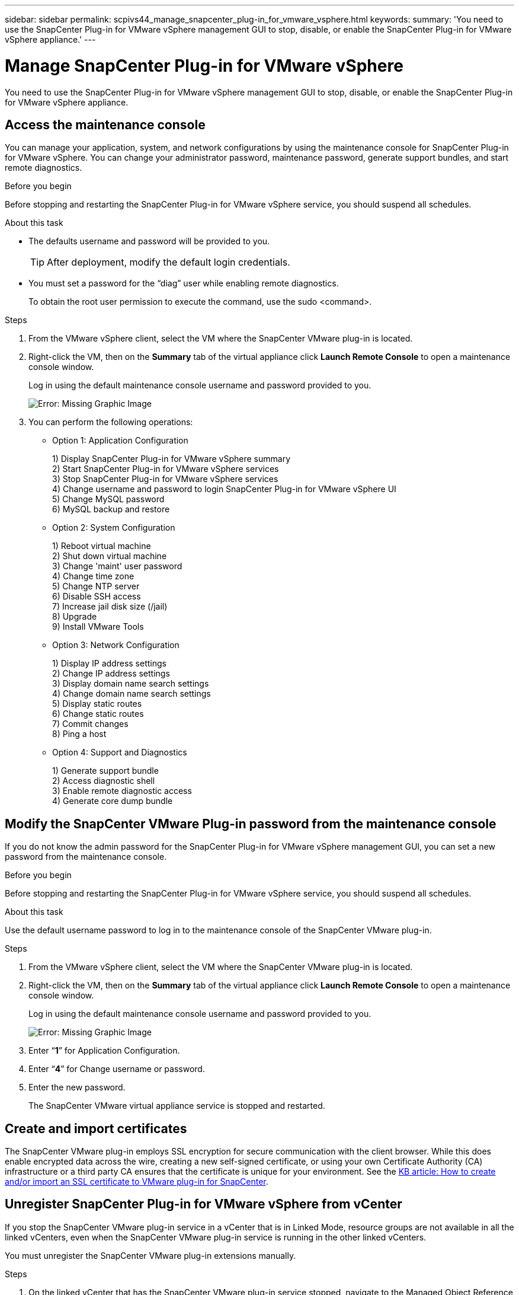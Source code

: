 ---
sidebar: sidebar
permalink: scpivs44_manage_snapcenter_plug-in_for_vmware_vsphere.html
keywords:
summary: 'You need to use the SnapCenter Plug-in for VMware vSphere management GUI to stop, disable, or enable the SnapCenter Plug-in for VMware vSphere appliance.'
---

= Manage SnapCenter Plug-in for VMware vSphere
:hardbreaks:
:nofooter:
:icons: font
:linkattrs:
:imagesdir: ./media/

//
// This file was created with NDAC Version 2.0 (August 17, 2020)
//
// 2020-09-09 12:24:27.192315
//

[.lead]
You need to use the SnapCenter Plug-in for VMware vSphere management GUI to stop, disable, or enable the SnapCenter Plug-in for VMware vSphere appliance.

== Access the maintenance console

You can manage your application, system, and network configurations by using the maintenance console for SnapCenter Plug-in for VMware vSphere. You can change your administrator password, maintenance password, generate support bundles, and start remote diagnostics.

.Before you begin

Before stopping and restarting the SnapCenter Plug-in for VMware vSphere service, you should suspend all schedules.

.About this task

* The defaults username and password will be provided to you.
+
TIP: After deployment, modify the default login credentials.

* You must set a password for the “diag” user while enabling remote diagnostics.
+
To obtain the root user permission to execute the command, use the sudo <command>.

.Steps

. From the VMware vSphere client, select the VM where the SnapCenter VMware plug-in is located.
. Right-click the VM, then on the *Summary* tab of the virtual appliance click *Launch Remote Console* to open a maintenance console window.
+
Log in using the default maintenance console username and password provided to you.
+
image:scpivs44_image11.png[Error: Missing Graphic Image]

. You can perform the following operations:
+
* Option 1: Application Configuration
+
1) Display SnapCenter Plug-in for VMware vSphere summary
2) Start SnapCenter Plug-in for VMware vSphere services
3) Stop SnapCenter Plug-in for VMware vSphere services
4) Change username and password to login SnapCenter Plug-in for VMware vSphere UI
5) Change MySQL password
6) MySQL backup and restore
+
* Option 2: System Configuration
+
1) Reboot virtual machine
2) Shut down virtual machine
3) Change 'maint' user password
4) Change time zone
5) Change NTP server
6) Disable SSH access
7) Increase jail disk size (/jail)
8) Upgrade
9) Install VMware Tools
+
* Option 3: Network Configuration
+
1) Display IP address settings
2) Change IP address settings
3) Display domain name search settings
4) Change domain name search settings
5) Display static routes
6) Change static routes
7) Commit changes
8) Ping a host
+
* Option 4: Support and Diagnostics
+
1) Generate support bundle
2) Access diagnostic shell
3) Enable remote diagnostic access
4) Generate core dump bundle

== Modify the SnapCenter VMware Plug-in password from the maintenance console

If you do not know the admin password for the SnapCenter Plug-in for VMware vSphere management GUI, you can set a new password from the maintenance console.

.Before you begin

Before stopping and restarting the SnapCenter Plug-in for VMware vSphere service, you should suspend all schedules.

.About this task

Use the default username password to log in to the maintenance console of the SnapCenter VMware plug-in.

.Steps

. From the VMware vSphere client, select the VM where the SnapCenter VMware plug-in is located.
. Right-click the VM, then on the *Summary* tab of the virtual appliance click *Launch Remote Console* to open a maintenance console window.
+
Log in using the default maintenance console username and password provided to you.
+
image:scpivs44_image29.jpg[Error: Missing Graphic Image]

. Enter “*1*” for Application Configuration.
. Enter “*4*” for Change username or password.
. Enter the new password.
+
The SnapCenter VMware virtual appliance service is stopped and restarted.

== Create and import certificates

The SnapCenter VMware plug-in employs SSL encryption for secure communication with the client browser. While this does enable encrypted data across the wire, creating a new self-signed certificate, or using your own Certificate Authority (CA) infrastructure or a third party CA ensures that the certificate is unique for your environment. See the https://kb.netapp.com/Advice_and_Troubleshooting/Data_Protection_and_Security/SnapCenter/How_to_create_and_or_import_an_SSL_certificate_to_SnapCenter_Plug-in_for_VMware_vSphere_(SCV)[KB article: How to create and/or import an SSL certificate to VMware plug-in for SnapCenter^].

== Unregister SnapCenter Plug-in for VMware vSphere from vCenter
//Updated for BURT 1378132, March 2021 Madhulika (Changed the title)

If you stop the SnapCenter VMware plug-in service in a vCenter that is in Linked Mode, resource groups are not available in all the linked vCenters, even when the SnapCenter VMware plug-in service is running in the other linked vCenters.

You must unregister the SnapCenter VMware plug-in extensions manually.

.Steps

. On the linked vCenter that has the SnapCenter VMware plug-in service stopped, navigate to the Managed Object Reference (MOB) manager.
. In the Properties option, select Extension Manager to display a list of the registered extensions.
. Unregister the extensions `com.netapp.scv.client` and `com.netapp.aegis`.

== Disable and enable SnapCenter Plug-in for VMware vSphere

If you no longer need the SnapCenter data protection features, you must change the configuration of the SnapCenter VMware plug-in. For example, if you deployed the plug-in in a test environment, you might need to disable the SnapCenter features in that environment and enable them in a production environment.

.Before you begin

* You must have administrator privileges.
* Make sure that no SnapCenter jobs are running.

.About this task

When you disable the SnapCenter VMware plug-in, all resource groups are suspended and the plug-in is unregistered as an extension in vCenter.

When you enable the SnapCenter VMware plug-in, the plug-in is registered as an extension in vCenter, all resource groups are in production mode, and all schedules are enabled.

.Steps

. Optional: Back up the SnapCenter VMware plug-in MySQL repository in case you want to restore it to a new virtual appliance.
+
link:scpivs44_back_up_the_snapcenter_plug-in_for_vmware_vsphere_mysql_database.html[Back up the SnapCenter Plug-in for VMware vSphere MySQL database].
. Log in to the SnapCenter VMware plug-in management GUI using the format `https://<OVA-IP-address>:8080`.
+
The IP of the SnapCenter VMware plug-in is displayed when you deploy the plug-in.

. Click *Configuration* in the left navigation pane, and then unselect the Service option in the *Plug-in Details* section to disable the plug-in.
. Confirm your choice.

** If you only used the SnapCenter VMware plug-in to perform VM consistent backups
+
The plug-in is disabled, and no further action is required.

** If you used the SnapCenter VMware plug-in to perform application-consistent backups
+
The plug-in is disabled and further cleanup is required.

.. Log in to VMware vSphere.
.. Power down the VM and then delete the VM.
// Updated for BURT 1378132
.. In the left navigator screen, right-click the instance of the SnapCenter VMware plug-in (the name of the `.ova` file` `that was used when the virtual appliance was deployed) and select *Delete from Disk*.
.. Log in to SnapCenter and remove the vSphere host.

== Remove SnapCenter Plug-in for VMware vSphere

If you no longer need to use the SnapCenter data protection features, you must disable the SnapCenter VMware plug-in to unregister it from vCenter, then remove the SnapCenter VMware plug-in from vCenter, and then manually delete leftover files.

.Before you begin

* You must have administrator privileges.
* Make sure that no SnapCenter jobs are running.

.Steps

. Log in to the SnapCenter VMware plug-in management GUI using the format `https://<OVA-IP-address>:8080`.
+
The IP of the SnapCenter VMware plug-in is displayed when you deploy the plug-in.

. Click *Configuration* in the left navigation pane, and then unselect the Service option in the *Plug-in Details* section to disable the plug-in.
. Log in to VMware vSphere.
. In the left navigator screen, right-click the instance of the SnapCenter VMware plug-in (the name of the `.tar` file that was used when the virtual appliance was deployed) and select *Delete from Disk*.
. Manually delete the following files in `/etc/vmware/vsphere-ui/vc-packages/vsphere-client-serenity/com.netapp.scvm.webclient-4.5.0.5942045/plugins` folder of the vCenter server:
// Updated for BURT 1378132
+
`vsc-httpclient3-security.jar`
`scv-api-model.jar`
`scvm_webui_service.jar`
`scvm_webui_ui.war`
`gson-2.5.jar`

. If you used the SnapCenter VMware plug-in to support other SnapCenter plug-ins for application-consistent backups, log in to SnapCenter and remove the vSphere host.

.After you finish

The virtual appliance is still deployed but the SnapCenter VMware plug-in is removed.

After removing the host VM for the SnapCenter VMware plug-in, the plug-in might remain listed in vCenter until the local vCenter cache is refreshed. However, because the plug-in was removed, no SnapCenter VMware vSphere operations can be performed on that host. If you want to refresh the local vCenter cache, first make sure the appliance is in a Disabled state on the SnapCenter VMware plug-in Configuration page, and then restart the vCenter web client service.
